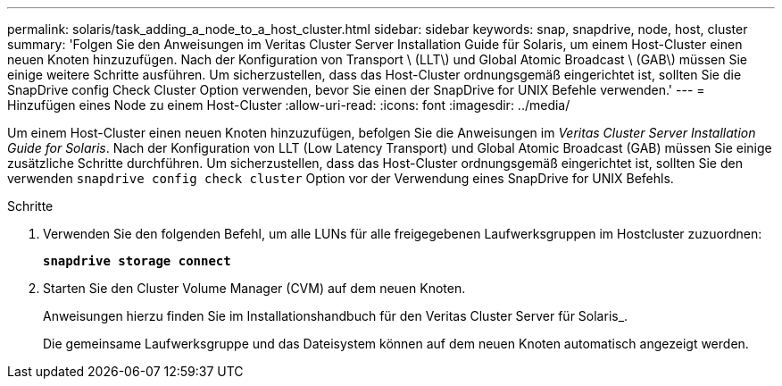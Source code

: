 ---
permalink: solaris/task_adding_a_node_to_a_host_cluster.html 
sidebar: sidebar 
keywords: snap, snapdrive, node, host, cluster 
summary: 'Folgen Sie den Anweisungen im Veritas Cluster Server Installation Guide für Solaris, um einem Host-Cluster einen neuen Knoten hinzuzufügen. Nach der Konfiguration von Transport \ (LLT\) und Global Atomic Broadcast \ (GAB\) müssen Sie einige weitere Schritte ausführen. Um sicherzustellen, dass das Host-Cluster ordnungsgemäß eingerichtet ist, sollten Sie die SnapDrive config Check Cluster Option verwenden, bevor Sie einen der SnapDrive for UNIX Befehle verwenden.' 
---
= Hinzufügen eines Node zu einem Host-Cluster
:allow-uri-read: 
:icons: font
:imagesdir: ../media/


[role="lead"]
Um einem Host-Cluster einen neuen Knoten hinzuzufügen, befolgen Sie die Anweisungen im _Veritas Cluster Server Installation Guide for Solaris_. Nach der Konfiguration von LLT (Low Latency Transport) und Global Atomic Broadcast (GAB) müssen Sie einige zusätzliche Schritte durchführen. Um sicherzustellen, dass das Host-Cluster ordnungsgemäß eingerichtet ist, sollten Sie den verwenden `snapdrive config check cluster` Option vor der Verwendung eines SnapDrive for UNIX Befehls.

.Schritte
. Verwenden Sie den folgenden Befehl, um alle LUNs für alle freigegebenen Laufwerksgruppen im Hostcluster zuzuordnen:
+
`*snapdrive storage connect*`

. Starten Sie den Cluster Volume Manager (CVM) auf dem neuen Knoten.
+
Anweisungen hierzu finden Sie im Installationshandbuch für den Veritas Cluster Server für Solaris_.

+
Die gemeinsame Laufwerksgruppe und das Dateisystem können auf dem neuen Knoten automatisch angezeigt werden.



